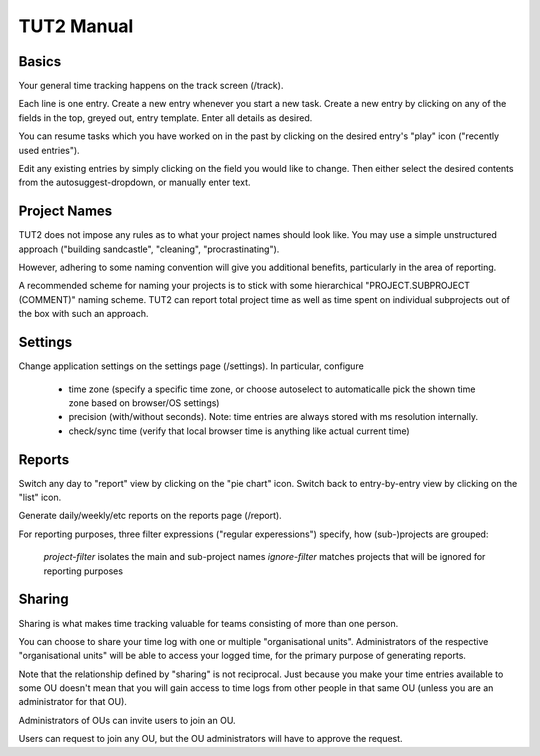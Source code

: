 TUT2 Manual
===========

Basics
------

Your general time tracking happens on the track screen (/track).

Each line is one entry. Create a new entry whenever you start a new
task. Create a new entry by clicking on any of the fields in the top,
greyed out, entry template. Enter all details as desired.

You can resume tasks which you have worked on in the past by clicking
on the desired entry's "play" icon ("recently used entries").

Edit any existing entries by simply clicking on the field you would
like to change. Then either select the desired contents from the
autosuggest-dropdown, or manually enter text.


Project Names
-------------

TUT2 does not impose any rules as to what your project names should
look like. You may use a simple unstructured approach ("building sandcastle",
"cleaning", "procrastinating").

However, adhering to some naming convention will give you additional
benefits, particularly in the area of reporting.

A recommended scheme for naming your projects is to stick with some
hierarchical
"PROJECT.SUBPROJECT (COMMENT)" naming scheme. TUT2 can report total project
time as well as time spent on individual subprojects out of the box with
such an approach.


Settings
--------

Change application settings on the settings page (/settings). In
particular, configure

 * time zone (specify a specific time zone, or choose autoselect to
   automaticalle pick the shown time zone based on browser/OS
   settings)

 * precision (with/without seconds). Note: time entries are always
   stored with ms resolution internally.

 * check/sync time (verify that local browser time is anything like
   actual current time)


Reports
-------

Switch any day to "report" view by clicking on the "pie chart"
icon. Switch back to entry-by-entry view by clicking on the "list"
icon.

Generate daily/weekly/etc reports on the reports page (/report).

For reporting purposes, three filter expressions ("regular experessions")
specify, how (sub-)projects are grouped:

  `project-filter` isolates the main and sub-project names
  `ignore-filter` matches projects that will be ignored for reporting purposes



Sharing
-------

Sharing is what makes time tracking valuable for teams consisting
of more than one person.

You can choose to share your time log with one or multiple
"organisational units". Administrators of the respective
"organisational units" will be able to access your logged time, for
the primary purpose of generating reports.

Note that the relationship defined by "sharing" is not reciprocal.
Just because you make your time entries available to some OU doesn't
mean that you will gain access to time logs from other people in that
same OU (unless you are an administrator for that OU).

Administrators of OUs can invite users to join an OU.

Users can request to join any OU, but the OU administrators will have
to approve the request.
